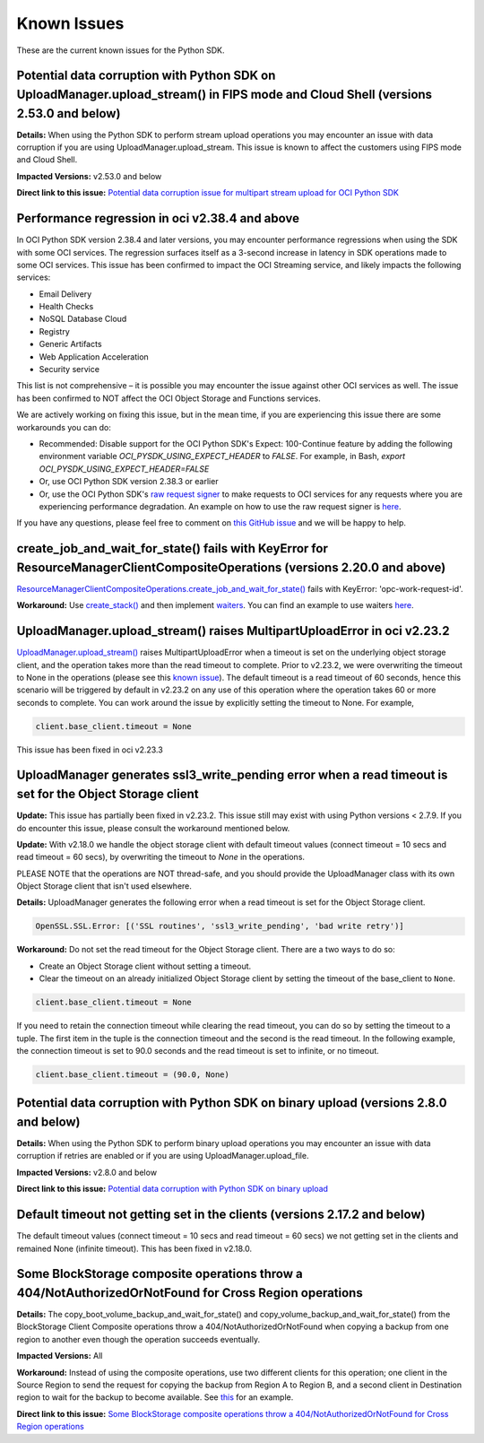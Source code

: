 .. _known-issues:

Known Issues
~~~~~~~~~~~~~~~~~~~~~~
These are the current known issues for the Python SDK.

Potential data corruption with Python SDK on UploadManager.upload_stream() in FIPS mode and Cloud Shell (versions 2.53.0 and below)
===================================================================================================================================
**Details:** When using the Python SDK to perform stream upload operations you may encounter an issue with data corruption if you are using UploadManager.upload_stream. This issue is known to affect the customers using FIPS mode and Cloud Shell.

**Impacted Versions:** v2.53.0 and below

**Direct link to this issue:** `Potential data corruption issue for multipart stream upload for OCI Python SDK <https://github.com/oracle/oci-python-sdk/issues/410>`_

Performance regression in oci v2.38.4 and above
===============================================
In OCI Python SDK version 2.38.4 and later versions, you may encounter performance regressions when using the SDK with some OCI services. The regression surfaces itself as a 3-second increase in latency in SDK operations made to some OCI services. This issue has been confirmed to impact the OCI Streaming service, and likely impacts the following services:

* Email Delivery
* Health Checks
* NoSQL Database Cloud
* Registry
* Generic Artifacts
* Web Application Acceleration
* Security service

This list is not comprehensive – it is possible you may encounter the issue against other OCI services as well. The issue has been confirmed to NOT affect the OCI Object Storage and Functions services.

We are actively working on fixing this issue, but in the mean time, if you are experiencing this issue there are some workarounds you can do:

* Recommended: Disable support for the OCI Python SDK's Expect: 100-Continue feature by adding the following environment variable `OCI_PYSDK_USING_EXPECT_HEADER` to `FALSE`. For example, in Bash, `export OCI_PYSDK_USING_EXPECT_HEADER=FALSE`
* Or, use OCI Python SDK version 2.38.3 or earlier
* Or, use the OCI Python SDK's `raw request signer <https://docs.oracle.com/en-us/iaas/tools/python/latest/raw-requests.html>`_ to make requests to OCI services for any requests where you are experiencing performance degradation. An example on how to use the raw request signer is `here <https://github.com/oracle/oci-python-sdk/blob/master/examples/raw_request.py>`_.

If you have any questions, please feel free to comment on `this GitHub issue <https://github.com/oracle/oci-python-sdk/issues/367>`_ and we will be happy to help.

create_job_and_wait_for_state() fails with KeyError for ResourceManagerClientCompositeOperations (versions 2.20.0 and above)
============================================================================================================================
`ResourceManagerClientCompositeOperations.create_job_and_wait_for_state() <https://docs.cloud.oracle.com/en-us/iaas/tools/python/latest/api/resource_manager/client/oci.resource_manager.ResourceManagerClientCompositeOperations.html#oci.resource_manager.ResourceManagerClientCompositeOperations.create_stack_and_wait_for_state>`_ fails with KeyError: 'opc-work-request-id'.

**Workaround:** Use `create_stack() <https://docs.cloud.oracle.com/en-us/iaas/tools/python/latest/api/resource_manager/client/oci.resource_manager.ResourceManagerClient.html#oci.resource_manager.ResourceManagerClient.create_stack>`_ and then implement `waiters <https://docs.cloud.oracle.com/en-us/iaas/tools/python/latest/api/waiters.html#oci.wait_until>`_. You can find an example to use waiters `here <https://github.com/oracle/oci-python-sdk/blob/master/examples/wait_for_resource_in_state.py>`_.

UploadManager.upload_stream() raises MultipartUploadError in oci v2.23.2
========================================================================
`UploadManager.upload_stream() <https://docs.cloud.oracle.com/en-us/iaas/tools/python/latest/api/upload_manager.html#oci.object_storage.UploadManager.upload_stream>`_ raises MultipartUploadError when a timeout is set on the underlying object storage client, and the operation takes more than the read timeout to complete. Prior to v2.23.2, we were overwriting the timeout to None in the operations (please see this `known issue <https://docs.cloud.oracle.com/en-us/iaas/tools/python/latest/known-issues.html#uploadmanager-generates-ssl3-write-pending-error-when-a-read-timeout-is-set-for-the-object-storage-client>`_). The default timeout is a read timeout of 60 seconds, hence this scenario will be triggered by default in v2.23.2 on any use of this operation where the operation takes 60 or more seconds to complete.
You can work around the issue by explicitly setting the timeout to None. For example,

.. code-block:: python

    client.base_client.timeout = None

This issue has been fixed in oci v2.23.3

UploadManager generates ssl3_write_pending error when a read timeout is set for the Object Storage client
=========================================================================================================
**Update:** This issue has partially been fixed in v2.23.2. This issue still may exist with using Python versions < 2.7.9. If you do encounter this issue, please consult the workaround mentioned below.

**Update:** With v2.18.0 we handle the object storage client with default timeout values (connect timeout = 10 secs and read timeout = 60 secs), by overwriting the timeout to `None` in the operations.

PLEASE NOTE that the operations are NOT thread-safe, and you should provide the UploadManager class with its own Object Storage client that isn't used elsewhere.

**Details:** UploadManager generates the following error when a read timeout is set for the Object Storage client.

.. code-block:: python

    OpenSSL.SSL.Error: [('SSL routines', 'ssl3_write_pending', 'bad write retry')]

**Workaround:** Do not set the read timeout for the Object Storage client. There are a two ways to do so:

- Create an Object Storage client without setting a timeout. 
- Clear the timeout on an already initialized Object Storage client by setting the timeout of the base_client to ``None``.

.. code-block:: python

    client.base_client.timeout = None

If you need to retain the connection timeout while clearing the read timeout, you can do so by setting the timeout to a tuple. The first item in the tuple is the connection timeout and the second is the read timeout. In the following example, the connection timeout is set to 90.0 seconds and the read timeout is set to infinite, or no timeout.

.. code-block:: python

    client.base_client.timeout = (90.0, None)


Potential data corruption with Python SDK on binary upload (versions 2.8.0 and below)
====================================================================================

**Details:** When using the Python SDK to perform binary upload operations you may encounter an issue with data corruption if retries are enabled or if you are using UploadManager.upload_file.

**Impacted Versions:** v2.8.0 and below

**Direct link to this issue:** `Potential data corruption with Python SDK on binary upload <https://github.com/oracle/oci-python-sdk/issues/203/>`_


Default timeout not getting set in the clients (versions 2.17.2 and below)
==========================================================================
The default timeout values (connect timeout = 10 secs and read timeout = 60 secs) we not getting set in the clients and remained None (infinite timeout). This has been fixed in v2.18.0.

Some BlockStorage composite operations throw a 404/NotAuthorizedOrNotFound for Cross Region operations
======================================================================================================
**Details:** The copy_boot_volume_backup_and_wait_for_state() and copy_volume_backup_and_wait_for_state() from the BlockStorage Client Composite operations throw a 404/NotAuthorizedOrNotFound when copying a backup from one region to another even though the operation succeeds eventually.

**Impacted Versions:** All

**Workaround:** Instead of using the composite operations, use two different clients for this operation; one client in the Source Region to send the request for copying the backup from Region A to Region B, and a second client in Destination region to wait for the backup to become available. See `this <https://github.com/oracle/oci-python-sdk/blob/master/examples/copy_volume_backup_example.py>`_ for an example.

**Direct link to this issue:** `Some BlockStorage composite operations throw a 404/NotAuthorizedOrNotFound for Cross Region operations <https://github.com/oracle/oci-python-sdk/issues/344>`_
